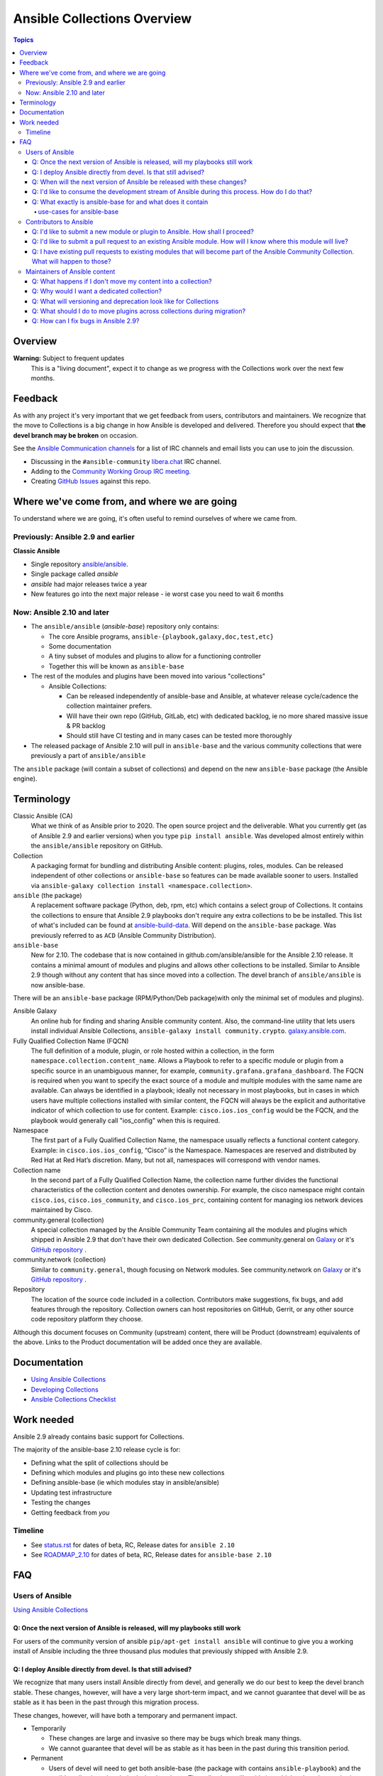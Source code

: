 ****************************
Ansible Collections Overview
****************************

.. contents:: Topics

Overview
========

**Warning:** Subject to frequent updates
       This is a "living document", expect it to change as we progress with the Collections work over the next few months.

Feedback
========

As with any project it's very important that we get feedback from users, contributors and maintainers. We recognize that the move to Collections is a big change in how Ansible is developed and delivered. Therefore you should expect that **the devel branch may be broken** on occasion.

See the `Ansible Communication channels <https://docs.ansible.com/ansible/latest/community/communication.html>`_ for a list of IRC channels and email lists you can use to join the discussion.

* Discussing in the ``#ansible-community`` `libera.chat <https://libera.chat/>`_ IRC channel.
* Adding to the `Community Working Group IRC meeting <https://github.com/ansible/community/issues/539>`_.
* Creating `GitHub Issues <https://github.com/ansible-collections/overview/issues>`_ against this repo.

Where we've come from, and where we are going
=============================================

To understand where we are going, it's often useful to remind ourselves of where we came from.

Previously: Ansible 2.9 and earlier
-----------------------------------

**Classic Ansible**

* Single repository `ansible/ansible <https://github.com/ansible/ansible>`_.
* Single package called `ansible`
* `ansible` had major releases twice a year
* New features go into the next major release - ie worst case you need to wait 6 months


Now: Ansible 2.10 and later
---------------------------

* The ``ansible/ansible`` (`ansible-base`) repository only contains:

  * The core Ansible programs, ``ansible-{playbook,galaxy,doc,test,etc}``
  * Some documentation
  * A tiny subset of modules and plugins to allow for a functioning controller
  * Together this will be known as ``ansible-base``
* The rest of the modules and plugins have been moved into various "collections"

  * Ansible Collections:

    * Can be released independently of ansible-base and Ansible, at whatever release cycle/cadence the collection maintainer prefers.
    * Will have their own repo (GitHub, GitLab, etc) with dedicated backlog, ie no more shared massive issue & PR backlog
    * Should still have CI testing and in many cases can be tested more thoroughly

* The released package of Ansible 2.10 will pull in ``ansible-base`` and the various community collections that were previously a part of ``ansible/ansible``

The ``ansible`` package (will contain a subset of collections) and depend on the new ``ansible-base`` package (the Ansible engine).

Terminology
===========


Classic Ansible (CA)
  What we think of as Ansible prior to 2020. The open source project and the deliverable. What you currently get (as of Ansible 2.9 and earlier versions) when you type ``pip install ansible``. Was developed almost entirely within the ``ansible/ansible`` repository on GitHub.

Collection
  A packaging format for bundling and distributing Ansible content: plugins, roles, modules. Can be released independent of other collections or ``ansible-base`` so features can be made available sooner to users. Installed via ``ansible-galaxy collection install <namespace.collection>``.


``ansible`` (the package)
  A replacement software package (Python, deb, rpm, etc) which contains a select group of Collections. It contains the collections to ensure that Ansible 2.9 playbooks don't require any extra collections to be be installed. This list of what's included can be found at `ansible-build-data <https://github.com/ansible-community/ansible-build-data/tree/master/2.10>`_. Will depend on the ``ansible-base`` package. Was previously referred to as ``ACD`` (Ansible Community Distribution).

``ansible-base``
  New for 2.10. The codebase that is now contained in github.com/ansible/ansible for the Ansible 2.10 release. It contains a minimal amount of modules and plugins and allows other collections to be installed. Similar to Ansible 2.9 though without any content that has since moved into a collection. The devel branch of ``ansible/ansible`` is now ansible-base.

There will be an ``ansible-base`` package (RPM/Python/Deb package)with only the minimal set of modules and plugins).

Ansible Galaxy
  An online hub for finding and sharing Ansible community content.  Also, the command-line utility that lets users install individual Ansible Collections, ``ansible-galaxy install community.crypto``. `galaxy.ansible.com <https://galaxy.ansible.com/>`_.

Fully Qualified Collection Name (FQCN)
  The full definition of a module, plugin, or role hosted within a collection, in the form ``namespace.collection.content_name``. Allows a Playbook to refer to a specific module or plugin from a specific source in an unambiguous manner, for example, ``community.grafana.grafana_dashboard``. The FQCN is required when you want to specify the exact source of a module and multiple modules with the same name are available. Can always be identified in a playbook; ideally not necessary in most playbooks, but in cases in which users have multiple collections installed with similar content, the FQCN will always be the explicit and authoritative indicator of which collection to use for content. Example: ``cisco.ios.ios_config`` would be the FQCN, and the playbook would generally call "ios_config" when this is required.

Namespace
  The first part of a Fully Qualified Collection Name, the namespace usually reflects a functional content category. Example: in ``cisco.ios.ios_config``, “Cisco” is the Namespace. Namespaces are reserved and distributed by Red Hat at Red Hat’s discretion. Many, but not all, namespaces will correspond with vendor names.

Collection name
  In the second part of a Fully Qualified Collection Name, the collection name further divides the functional characteristics of the collection content and denotes ownership.  For example, the cisco namespace might contain  ``cisco.ios``, ``cisco.ios_community``, and ``cisco.ios_prc``, containing content for managing ios network devices maintained by Cisco.

community.general (collection)
  A special collection managed by the Ansible Community Team containing all the modules and plugins which shipped in Ansible 2.9 that don't have their own dedicated Collection. See community.general on `Galaxy <https://galaxy.ansible.com/community/general>`_ or it's `GitHub repository <https://github.com/ansible-collections/community.general/>`_ .

community.network (collection)
  Similar to ``community.general``, though focusing on Network modules. See community.network on `Galaxy <https://galaxy.ansible.com/community/network>`_ or it's `GitHub repository <https://github.com/ansible-collections/community.network/>`_ .

Repository
  The location of the source code included in a collection. Contributors make suggestions, fix bugs, and add features through the repository. Collection owners can host repositories on GitHub, Gerrit, or any other source code repository platform they choose.

Although this document focuses on Community (upstream) content, there will be Product (downstream) equivalents of the above. Links to the Product documentation will be added once they are available.

Documentation
==============

* `Using Ansible Collections <https://docs.ansible.com/ansible/latest/user_guide/collections_using.html>`_
* `Developing Collections <https://docs.ansible.com/ansible/latest/dev_guide/developing_collections.html>`_
* `Ansible Collections Checklist <https://github.com/ansible-collections/overview/blob/master/collection_requirements.rst>`_

Work needed
===========

Ansible 2.9 already contains basic support for Collections.

The majority of the ansible-base 2.10 release cycle is for:

* Defining what the split of collections should be
* Defining which modules and plugins go into these new collections
* Defining ansible-base (ie which modules stay in ansible/ansible)
* Updating test infrastructure
* Testing the changes
* Getting feedback from *you*


Timeline
--------

* See `status.rst <https://github.com/ansible-collections/overview/blob/master/status.rst>`_ for dates of  beta, RC, Release dates for ``ansible 2.10``
* See `ROADMAP_2.10 <https://github.com/ansible/ansible/blob/devel/docs/docsite/rst/roadmap/ROADMAP_2_10.rst>`_ for dates of  beta, RC, Release dates for ``ansible-base 2.10``

FAQ
====

Users of Ansible
-----------------

`Using Ansible Collections <https://docs.ansible.com/ansible/latest/user_guide/collections_using.html>`_

Q: Once the next version of Ansible is released, will my playbooks still work
^^^^^^^^^^^^^^^^^^^^^^^^^^^^^^^^^^^^^^^^^^^^^^^^^^^^^^^^^^^^^^^^^^^^^^^^^^^^^

For users of the community version of ansible ``pip/apt-get install ansible`` will continue to give you a working install of Ansible including the three thousand plus modules that previously shipped with Ansible 2.9.

Q: I deploy Ansible directly from devel. Is that still advised?
^^^^^^^^^^^^^^^^^^^^^^^^^^^^^^^^^^^^^^^^^^^^^^^^^^^^^^^^^^^^^^^

We recognize that many users install Ansible directly from devel, and generally we do our best to keep the devel branch stable. These changes, however, will have a very large short-term impact, and we cannot guarantee that devel will be as stable as it has been in the past through this migration process.

These changes, however, will have both a temporary and permanent impact.

* Temporarily

  * These changes are large and invasive so there may be bugs which break many things.
  * We cannot guarantee that devel will be as stable as it has been in the past during this transition period.
* Permanent

  * Users of devel will need to get both ansible-base (the package with contains ``ansible-playbook``) and the ansible collections that their playbooks rely on. The collections will reside in multiple other git repositories (or can be installed from galaxy).
  * If your workflow presently updates your checkout of the ansible devel branch, you'll need to change it to also retrieve the collections you need otherwise your playbooks will fail,

Q: When will the next version of Ansible be released with these changes?
^^^^^^^^^^^^^^^^^^^^^^^^^^^^^^^^^^^^^^^^^^^^^^^^^^^^^^^^^^^^^^^^^^^^^^^^^^^^^

We don't have a firm date yet, but we plan to release Ansible 2.10 sometime in 2020, and we do expect to have several alpha/beta releases between now and then. Until that time, Ansible 2.9 will continue to be the available version.

Q: I'd like to consume the development stream of Ansible during this process. How do I do that?
^^^^^^^^^^^^^^^^^^^^^^^^^^^^^^^^^^^^^^^^^^^^^^^^^^^^^^^^^^^^^^^^^^^^^^^^^^^^^^^^^^^^^^^^^^^^^^^

You can pip install ansible-base by doing:

``python -m pip install --user https://github.com/ansible/ansible/archive/devel.tar.gz``

Individual collections can be installed by doing:

``ansible-galaxy collection install NAMESPACE.COLLECTION``

Q: What exactly is ansible-base for and what does it contain
^^^^^^^^^^^^^^^^^^^^^^^^^^^^^^^^^^^^^^^^^^^^^^^^^^^^^^^^^^^^

**Ansible-base** is the name of the code and package for what github.com/ansible/ansible has become now that most of the content has been removed.

use-cases for ansible-base
""""""""""""""""""""""""""

* ``ansible[|-playbook|-galaxy|-pull|-doc|-test]`` --help
* Being able to install content from Galaxy or Automation Hub

  * ``ansible-galaxy collection ...``
  * Setup Networking
  * Setup Proxy
* Being able to install supported content via packages

  * ie RHEL users will not use ``ansible-galaxy collection install ...``, they want RPMs
  * Ability to setup and use package repos
  * Ability to work online or offline

* Include things that are "hardcoded" into Ansible

  * eg ``stat`` is used to handle any file information internally
  * ``include_tasks`` is hardcoded as the implementation is inside the engine, same with ``add_host``, ``group_by``, ``debug`` and others, async_wrapp, async-poll, assert/fail are 'parts of the language'
* Development

  * Ability to run ``ansible-test sanity,units,integration`` against the Ansible code base
* Parts of the Windows codebase that can't currently be removed from ansible-base.

Bugs in ansible-base should be reported via  `ansible/ansible issues <https://github.com/ansible/ansible/issues/new/choose>`_.

Contributors to Ansible
------------------------

`Developing Collections <https://docs.ansible.com/ansible/latest/dev_guide/developing_collections.html>`_

`Ansible Collections Checklist <https://github.com/ansible-collections/overview/blob/master/collection_requirements.rst>`_

Q: I'd like to submit a new module or plugin to Ansible. How shall I proceed?
^^^^^^^^^^^^^^^^^^^^^^^^^^^^^^^^^^^^^^^^^^^^^^^^^^^^^^^^^^^^^^^^^^^^^^^^^^^^^

If you're a vendor/partner and you're writing Ansible content to interact with your software, we recommend writing your own collection. This will allow you to pursue certification against the Ansible Automation Platform. For more info on certification, read the `Partners Page <http://ansible.com/partners>`_.

If you want to submit your module to an existing collection, you'll want to coordinate with the maintainers of those collections and follow their guidelines. 

As of today **ansible-core (github.com/ansible/ansible) will no longer accept new modules or plugins.**

Q: I'd like to submit a pull request to an existing Ansible module. How will I know where this module will live?
^^^^^^^^^^^^^^^^^^^^^^^^^^^^^^^^^^^^^^^^^^^^^^^^^^^^^^^^^^^^^^^^^^^^^^^^^^^^^^^^^^^^^^^^^^^^^^^^^^^^^^^^^^^^^^^^

We will have a `mapping <https://docs.ansible.com/ansible/devel/dev_guide/developing_collections_migrating.html>`_ of old modules to their new homes. Should you submit a PR to the wrong repository, we will close it and point you to the correct repository.

Q: I have existing pull requests to existing modules that will become part of the Ansible Community Collection. What will happen to those?
^^^^^^^^^^^^^^^^^^^^^^^^^^^^^^^^^^^^^^^^^^^^^^^^^^^^^^^^^^^^^^^^^^^^^^^^^^^^^^^^^^^^^^^^^^^^^^^^^^^^^^^^^^^^^^^^^^^^^^^^^^^^^^^^^^^^^^^^^^

Pull requests not merged before the freeze, will need to be recreated in the corresponding new Collection Repo. We will have a tool to help move PRs from one repo to another.

Maintainers of Ansible content
------------------------------

Q: What happens if I don't move my content into a collection?
^^^^^^^^^^^^^^^^^^^^^^^^^^^^^^^^^^^^^^^^^^^^^^^^^^^^^^^^^^^^^

Content that doesn't end up in its own Collection will end up being automatically migrated to ``community.general`` during the devel freeze window.

Q: Why would I want a dedicated collection?
^^^^^^^^^^^^^^^^^^^^^^^^^^^^^^^^^^^^^^^^^^^

The benefits of claiming content are the following:

* Source content is housed in a GitHub organization/repository of your choosing
* Source content is subject to your own CI processes, decisions, and testing
* Your own dedicated Issue and PR backlog
* Ability to use more GitHub functionality, such as direct assignments, reviews, milestones and Project Boards

Q: What will versioning and deprecation look like for Collections
^^^^^^^^^^^^^^^^^^^^^^^^^^^^^^^^^^^^^^^^^^^^^^^^^^^^^^^^^^^^^^^^^^

* In ansible/ansible:

  * There is a single version number which is over everything shipped in Ansible
  * Doesn't use semver, uses X.Y (ie 2.9) as the major number
  * Deprecations are done over 4 versions (~ 2 years)
* In Collections

  * Can be versioned and released independently to Ansible
  * By convention, Galaxy requires a Collection to follow `semver (Semantic Versioning) <https://semver.org/>`_

Details around versioning and deprecation policy are still being worked on, we will have a proposal up shortly


Q: What should I do to move plugins across collections during migration?
^^^^^^^^^^^^^^^^^^^^^^^^^^^^^^^^^^^^^^^^^^^^^^^^^^^^^^^^^^^^^^^^^^^^^^^^

See `Migrating content to a different collection <https://docs.ansible.com/ansible/devel/dev_guide/developing_collections.html#migrating-ansible-content-to-a-different-collection>`_ .


Q: How can I fix bugs in Ansible 2.9?
^^^^^^^^^^^^^^^^^^^^^^^^^^^^^^^^^^^^^

Please note that Ansible 2.9 no longer receives bugfixes. Only security issues can be fixed, and eventually it will be end of life with no more fixes accepted. See `ansible-core release cycle <https://docs.ansible.com/ansible/devel/reference_appendices/release_and_maintenance.html#ansible-core-release-cycle>`_ for whether 2.9 is still accepting security fixes or not.

The process for fixing a security issue is as follows:

1. PR for bug fix made against the Collection
2. PR gets merged into Collection
3. Raise PR directly against ``ansible/ansible:stable-2.9`` (ie not a backport) including a ``changelogs/fragments/`` file

The changes in the PR against ``ansible/ansible:stable-2.9`` should be as close as possible to the changes in the collection original PR, and you should add a reference to the collection PR in the ``ansible/ansible`` PR.
